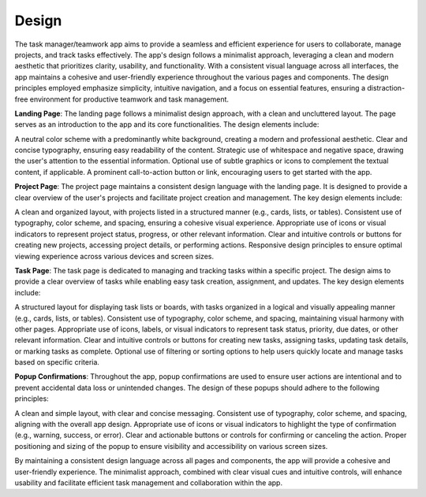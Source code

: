 Design 
======

The task manager/teamwork app aims to provide a seamless and efficient experience for users to collaborate, 
manage projects, and track tasks effectively. The app's design follows a minimalist approach, 
leveraging a clean and modern aesthetic that prioritizes clarity, usability, and functionality. 
With a consistent visual language across all interfaces, the app maintains a cohesive and user-friendly experience throughout the various pages and components. 
The design principles employed emphasize simplicity, intuitive navigation, and a focus on essential features, ensuring a distraction-free environment for productive teamwork and task management.

**Landing Page**:
The landing page follows a minimalist design approach, with a clean and uncluttered layout. The page serves as an introduction to the app and its core functionalities. The design elements include:

A neutral color scheme with a predominantly white background, creating a modern and professional aesthetic.
Clear and concise typography, ensuring easy readability of the content.
Strategic use of whitespace and negative space, drawing the user's attention to the essential information.
Optional use of subtle graphics or icons to complement the textual content, if applicable.
A prominent call-to-action button or link, encouraging users to get started with the app.


**Project Page**:
The project page maintains a consistent design language with the landing page. It is designed to provide a clear overview of the user's projects and facilitate project creation and management. The key design elements include:

A clean and organized layout, with projects listed in a structured manner (e.g., cards, lists, or tables).
Consistent use of typography, color scheme, and spacing, ensuring a cohesive visual experience.
Appropriate use of icons or visual indicators to represent project status, progress, or other relevant information.
Clear and intuitive controls or buttons for creating new projects, accessing project details, or performing actions.
Responsive design principles to ensure optimal viewing experience across various devices and screen sizes.


**Task Page**:
The task page is dedicated to managing and tracking tasks within a specific project. The design aims to provide a clear overview of tasks while enabling easy task creation, assignment, and updates. The key design elements include:

A structured layout for displaying task lists or boards, with tasks organized in a logical and visually appealing manner (e.g., cards, lists, or tables).
Consistent use of typography, color scheme, and spacing, maintaining visual harmony with other pages.
Appropriate use of icons, labels, or visual indicators to represent task status, priority, due dates, or other relevant information.
Clear and intuitive controls or buttons for creating new tasks, assigning tasks, updating task details, or marking tasks as complete.
Optional use of filtering or sorting options to help users quickly locate and manage tasks based on specific criteria.


**Popup Confirmations**:
Throughout the app, popup confirmations are used to ensure user actions are intentional and to prevent accidental data loss or unintended changes. The design of these popups should adhere to the following principles:

A clean and simple layout, with clear and concise messaging.
Consistent use of typography, color scheme, and spacing, aligning with the overall app design.
Appropriate use of icons or visual indicators to highlight the type of confirmation (e.g., warning, success, or error).
Clear and actionable buttons or controls for confirming or canceling the action.
Proper positioning and sizing of the popup to ensure visibility and accessibility on various screen sizes.



By maintaining a consistent design language across all pages and components, the app will provide a cohesive and user-friendly experience. The minimalist approach, combined with clear visual cues and intuitive controls, will enhance usability and facilitate efficient task management and collaboration within the app.
